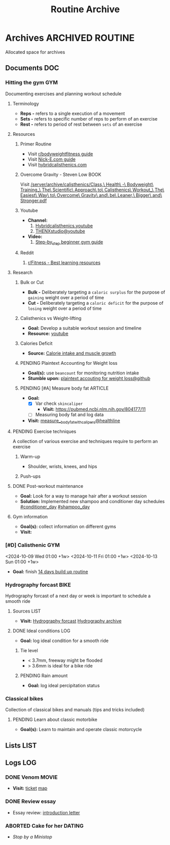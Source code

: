 #+TITLE: Routine Archive
#+DESCRIPTION: Description for archive here

* Archives :ARCHIVED:ROUTINE:

Allocated space for archives

** Documents :DOC:

*** Hitting the gym :GYM:

Documenting exercises and planning workout schedule

**** Terminology

- *Reps -* refers to a single execution of a movement
- *Sets -* refers to specific number of reps to perform of an exercise
- *Rest -* refers to period of rest between ~sets~ of an exercise

**** Resources

***** Primer Routine

- Visit [[https://redlib.seasi.dev/r/bodyweightfitness/wiki/training_guide][r/bodyweightfitness guide]]
- Visit [[https://nick-e.com/primer/][Nick-E.com guide]]
- Visit [[https://www.hybridcalisthenics.com/routine][hybridcalisthenics.com]]

***** Overcome Gravity - Steven Low :BOOK:

Visit [[/server/archive/calisthenics/Class,\ Health\ -\ Bodyweight\ Training_\ The\ Scientific\ Approach\ to\ Calisthenics\ Workout_\ The\ Easiest\ Way\ to\ Overcome\ Gravity\ and\ be\ Leaner,\ Bigger\ and\ Stronger.pdf]]

***** Youtube

- *Channel:*
  1. [[https://youtube.com/channel/UCeJFgNahi--FKs0oJyeRDEw][Hybridcalisthenics.youtube]]
  2. [[https://www.youtube.com/@OFFICIALTHENXSTUDIOS][THENXstudio@youtube]]
- *Video:*
  1. [[https://youtube.com/watch?v=U9ENCvFf9yQ][Step-by_step beginner gym guide]]

***** Reddit

1. [[https://redlib.seasi.dev/r/Fitness/comments/3sjpv8/best_learning_resources/][r/Fitness - Best learning resources]]

**** Research

***** Bulk or Cut

- *Bulk -* Deliberately targeting a ~caloric surplus~ for the purpose of ~gaining~ weight over a period of time
- *Cut -* Deliberately targeting a ~caloric deficit~ for the purpose of ~losing~ weight over a period of time

***** Calisthenics vs Weight-lifting

- *Goal:* Develop a suitable workout session and timeline
- *Resource:* [[https://youtube.com/watch?v=VLOKMjHEyhY][youtube]]

***** Calories Deficit

- *Source:* [[https://redlib.seasi.dev/r/StrongerByScience/comments/1f2tk5v/why_is_it_that_calorie_intake_is_so_important_for/][Calorie intake and muscle growth]]

***** PENDING Plaintext Accounting for Weight loss

- *Goal(s):* use ~beancount~  for monitoring nutrition intake
- *Stumble upon:* [[https://github.com/rcaputo/calories-ledger][plaintext accouting for weight loss@github]]

***** PENDING [#A] Measure body fat :ARTICLE:

- *Goal:* 
  - [X] Var check ~skincaliper~
    - *Visit:* [[https://pubmed.ncbi.nlm.nih.gov/804177/11]]
  - [ ] Measuring body fat and log data

- *Visit:* [[https://www.healthline.com/nutrition/ways-to-measure-body-fat#TOC_TITLE_HDR_2][measure__body_fat_with_calipers@healthline]]

**** PENDING Exercise techniques

A collection of various exercise and techniques require to perform an exercise

***** Warm-up

- Shoulder, wrists, knees, and hips

***** Push-ups

**** DONE Post-workout maintenance
CLOSED: [2024-10-07 Mon 20:22]

- *Goal:* Look for a way to manage hair after a workout session 
- *Solution:* Implemented new shampoo and conditioner day schedules  [[#conditioner_day]]  [[#shampoo_day]]

**** Gym information

- *Goal(s):* collect information on different gyms
- *Visit:* 

*** [#D] Calisthenic :GYM:

<2024-10-09 Wed 01:00 +1w>
<2024-10-11 Fri 01:00 +1w>
<2024-10-13 Sun 01:00 +1w>

- *Goal:* finish [[https://nick-e.com/primer/#buildup][14 days build up routine]]

*** Hydrography forcast :BIKE:

Hydrography forcast of a next day or week is important to schedule a smooth ride

**** Sources :LIST:

- *Visit:*  [[https://thegioimoicau.com/dia-danh/sai-gon/trang-1][Hydrography forcast]]  [[http://thuydacvietnam.org.vn/thuy-trieu/sai-gon-DNP280101983DIZI29.html][Hydrography archive]]

**** DONE Ideal conditions :LOG:
CLOSED: [2024-11-07 Thu 06:04]

- *Goal:* log ideal condition for a smooth ride

***** Tie level

- < 3.7mm, freeway might be flooded
- > 3.6mm is ideal for a bike ride

***** PENDING Rain amount

- *Goal:* log ideal percipitation status

*** Classical bikes

Collection of classical bikes and manuals (tips and tricks included)

**** PENDING Learn about classic motorbike

- *Goal(s):* Learn to maintain and operate classic motorcycle 

** Lists :LIST:

** Logs :LOG:

*** DONE Venom :MOVIE:
CLOSED: [2024-11-03 Sun 04:56] DEADLINE: <2024-11-02 Sat 20:00>

- *Visit:*  [[https://moveek.com/thong-tin-ve/6ce2f3f7-f409-47b1-bfb9-15c9c1f972a0?partnerCode=MOMO9GPK20190102&orderId=NVXEVRZ&requestId=3a7e7c7e-2c6a-45f7-bbc8-84dea8865fb0&amount=147000&orderInfo=Mua+v%C3%A9+r%E1%BA%A1p+Mega+GS+L%C3%BD+Ch%C3%ADnh+Th%E1%BA%AFng+t%E1%BA%A1i+Moveek.com+-+Gi%C3%A1+tr%E1%BB%8B+%C4%91%C6%A1n+h%C3%A0ng%3A+147%2C000+VND&orderType=momo_wallet&transId=70425598269&resultCode=0&message=Th%C3%A0nh+c%C3%B4ng.&payType=webApp&responseTime=1730549890872&extraData=&signature=00b38df2fa1761e5a9396df7767b4a7dad565c171328d9344b4d50b4bef089b9][ticket]]  [[https://www.google.com/maps/place/Mega+GS+Cinemas+Ly+Chinh+Thang,+212+L%C3%BD+Ch%C3%ADnh+Th%E1%BA%AFng,+Ph%C6%B0%E1%BB%9Dng+9,+Qu%E1%BA%ADn+3,+H%E1%BB%93+Ch%C3%AD+Minh+72414,+Vietnam/@10.780639,106.6824183,17z/data=!4m6!3m5!1s0x31752f8a1bb2e59f:0x46d2bcd3e7bff8a!8m2!3d10.780639!4d106.6824183!16s%2Fg%2F11cp5ykdlp?force=pwa&source=mlapk][map]]

*** DONE Review essay
CLOSED: [2025-01-18 Sat 23:03] SCHEDULED: <2025-01-14 Tue 12:15>

- Essay review: [[https://docs.google.com/document/d/1-ktw5Ltzat7aWSUX9Jz8XylWnjQgiel-9wEgDlFjlLs/edit?usp=sharing][introduction letter]]
*** ABORTED Cake for her :DATING:
CLOSED: [2025-03-25 Tue 19:50] SCHEDULED: <2025-03-25 Tue 18:30>
:PROPERTIES:
:ID:       1747ccdd-ef85-4093-9d46-5788aaca0d29
:END:

- /Stop by a Ministop/
